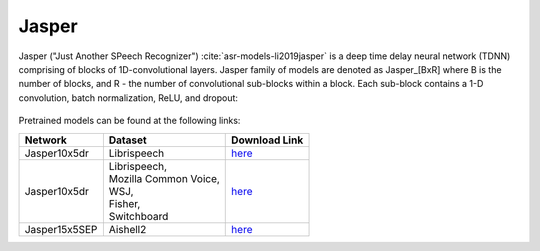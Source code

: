 .. _Jasper_model:

Jasper
------

Jasper ("Just Another SPeech Recognizer") :cite:`asr-models-li2019jasper`  is a deep time delay neural network (TDNN) comprising of blocks of 1D-convolutional layers.
Jasper family of models are denoted as Jasper_[BxR] where B is the number of blocks, and R - the number of convolutional sub-blocks within a block. Each sub-block contains a 1-D convolution, batch normalization, ReLU, and dropout:

    .. image:: jasper_vertical.png
        :align: center
        :alt: japer model

Pretrained models can be found at the following links:

============= ======================= =================================================================================
Network       Dataset                 Download Link 
============= ======================= =================================================================================
Jasper10x5dr  Librispeech             `here <https://ngc.nvidia.com/catalog/models/nvidia:jaspernet10x5dr>`__
Jasper10x5dr  | Librispeech,          `here <https://ngc.nvidia.com/catalog/models/nvidia:multidataset_jasper10x5dr>`__
              | Mozilla Common Voice,
              | WSJ,
              | Fisher,
              | Switchboard
Jasper15x5SEP Aishell2                `here <https://ngc.nvidia.com/catalog/models/nvidia:aishell2_jasper10x5dr>`__
============= ======================= =================================================================================

